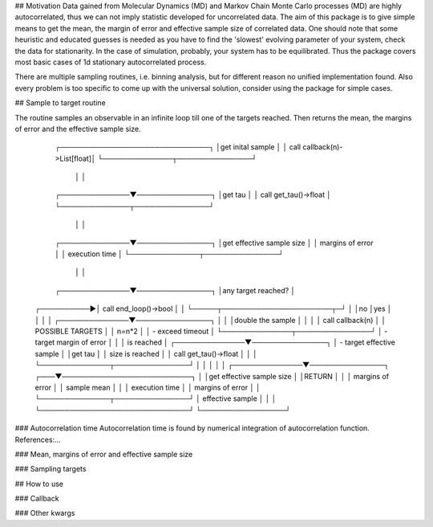## Motivation
Data gained from Molecular Dynamics (MD) and Markov Chain Monte Carlo processes (MD) are highly autocorrelated, thus we can not imply statistic developed for uncorrelated data. The aim of this package is to give simple means to get the mean, the margin of error and effective sample size of correlated data. One should note that some heuristic and educated guesses is needed as you have to find the 'slowest' evolving parameter of your system, check the data for stationarity. In the case of simulation, probably, your system has to be equilibrated.
Thus the package covers most basic cases of 1d stationary autocorrelated process.

There are multiple sampling routines, i.e. binning analysis, but for different reason no unified implementation found. Also every problem is too specific to come up with the universal solution, consider using the package for simple cases.

## Sample to target routine

The routine samples an observable in an infinite loop till one of the targets reached. Then returns the mean, the margins of error and  the effective sample size.

                ┌──────────────────────────────┐
                │get inital sample             │
                │ call callback(n)->List[float]│
                └──────────────┬───────────────┘
                                │
                                │
                ┌──────────────▼───────────────┐
                │get tau                       │
                │ call get_tau()->float        │
                └──────────────┬───────────────┘
                                │
                                │
                ┌──────────────▼───────────────┐
                │get effective sample size     │
                │    margins of error          │
                │    execution time            │
                └──────────────┬───────────────┘
                                │
                                │
                ┌──────────────▼───────────────┐
                │any target reached?           │
    ┌──────────►│ call end_loop()->bool        │
    │           └─────┬──────────────────────┬─┘
    │                 │no                    │yes
    │                 │                      │
    │  ┌──────────────▼───────────────┐      │
    │  │double the sample             │      │
    │  │ call callback(n)             │      │  POSSIBLE TARGETS
    │  │ n=n*2                        │      │  - exceed timeout
    │  └──────────────┬───────────────┘      │  - target margin of error
    │                 │                      │        is reached
    │  ┌──────────────▼───────────────┐      │  - target effective sample
    │  │get tau                       │      │        size is reached
    │  │ call get_tau()->float        │      │
    │  └──────────────┬───────────────┘      │
    │                 │                      │
    │  ┌──────────────▼───────────────┐  ┌───▼──────────────────────────┐
    │  │get effective sample size     │  │RETURN                        │
    │  │    margins of error          │  │   sample mean                │
    │  │    execution time            │  │   margins of error           │
    │  └──────────────┬───────────────┘  │   effective sample           │
    │                 │                  └──────────────────────────────┘
    └─────────────────┘


### Autocorrelation time
Autocorrelation time is found by numerical integration of autocorrelation function.
References:...

### Mean, margins of error and effective sample size

### Sampling targets

## How to use

### Callback

### Other kwargs